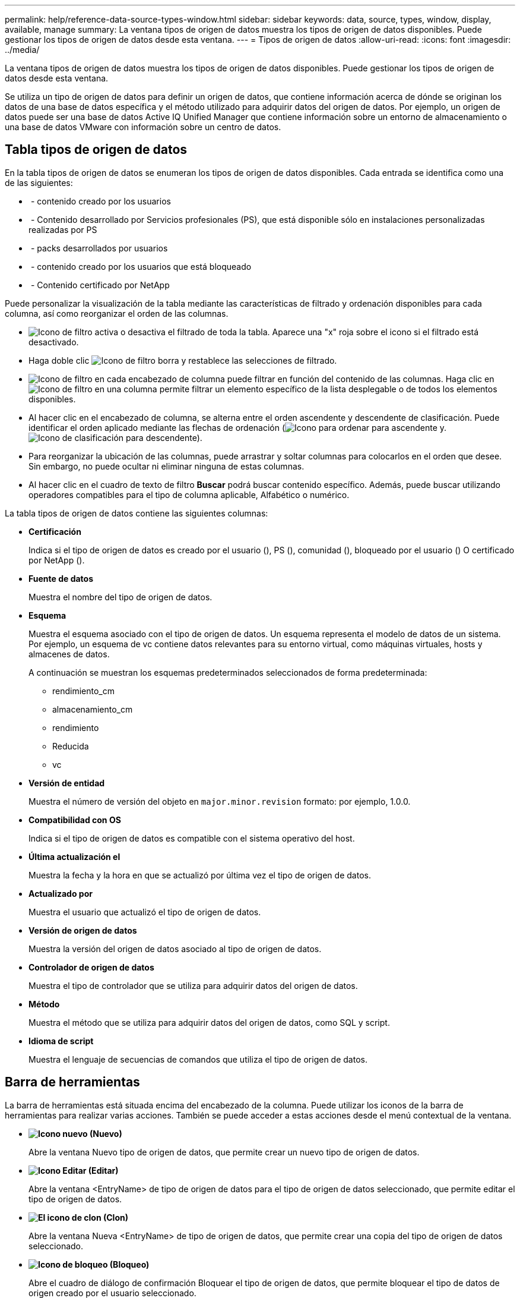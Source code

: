 ---
permalink: help/reference-data-source-types-window.html 
sidebar: sidebar 
keywords: data, source, types, window, display, available, manage 
summary: La ventana tipos de origen de datos muestra los tipos de origen de datos disponibles. Puede gestionar los tipos de origen de datos desde esta ventana. 
---
= Tipos de origen de datos
:allow-uri-read: 
:icons: font
:imagesdir: ../media/


[role="lead"]
La ventana tipos de origen de datos muestra los tipos de origen de datos disponibles. Puede gestionar los tipos de origen de datos desde esta ventana.

Se utiliza un tipo de origen de datos para definir un origen de datos, que contiene información acerca de dónde se originan los datos de una base de datos específica y el método utilizado para adquirir datos del origen de datos. Por ejemplo, un origen de datos puede ser una base de datos Active IQ Unified Manager que contiene información sobre un entorno de almacenamiento o una base de datos VMware con información sobre un centro de datos.



== Tabla tipos de origen de datos

En la tabla tipos de origen de datos se enumeran los tipos de origen de datos disponibles. Cada entrada se identifica como una de las siguientes:

* image:../media/community_certification.gif[""] - contenido creado por los usuarios
* image:../media/ps_certified_icon_wfa.gif[""] - Contenido desarrollado por Servicios profesionales (PS), que está disponible sólo en instalaciones personalizadas realizadas por PS
* image:../media/community_certification.gif[""] - packs desarrollados por usuarios
* image:../media/lock_icon_wfa.gif[""] - contenido creado por los usuarios que está bloqueado
* image:../media/netapp_certified.gif[""] - Contenido certificado por NetApp


Puede personalizar la visualización de la tabla mediante las características de filtrado y ordenación disponibles para cada columna, así como reorganizar el orden de las columnas.

* image:../media/filter_icon_wfa.gif["Icono de filtro"] activa o desactiva el filtrado de toda la tabla. Aparece una "x" roja sobre el icono si el filtrado está desactivado.
* Haga doble clic image:../media/filter_icon_wfa.gif["Icono de filtro"] borra y restablece las selecciones de filtrado.
* image:../media/wfa_filter_icon.gif["Icono de filtro"] en cada encabezado de columna puede filtrar en función del contenido de las columnas. Haga clic en image:../media/wfa_filter_icon.gif["Icono de filtro"] en una columna permite filtrar un elemento específico de la lista desplegable o de todos los elementos disponibles.
* Al hacer clic en el encabezado de columna, se alterna entre el orden ascendente y descendente de clasificación. Puede identificar el orden aplicado mediante las flechas de ordenación (image:../media/wfa_sortarrow_up_icon.gif["Icono para ordenar"] para ascendente y. image:../media/wfa_sortarrow_down_icon.gif["Icono de clasificación"] para descendente).
* Para reorganizar la ubicación de las columnas, puede arrastrar y soltar columnas para colocarlos en el orden que desee. Sin embargo, no puede ocultar ni eliminar ninguna de estas columnas.
* Al hacer clic en el cuadro de texto de filtro *Buscar* podrá buscar contenido específico. Además, puede buscar utilizando operadores compatibles para el tipo de columna aplicable, Alfabético o numérico.


La tabla tipos de origen de datos contiene las siguientes columnas:

* *Certificación*
+
Indica si el tipo de origen de datos es creado por el usuario (image:../media/community_certification.gif[""]), PS (image:../media/ps_certified_icon_wfa.gif[""]), comunidad (image:../media/community_certification.gif[""]), bloqueado por el usuario (image:../media/lock_icon_wfa.gif[""]) O certificado por NetApp (image:../media/netapp_certified.gif[""]).

* *Fuente de datos*
+
Muestra el nombre del tipo de origen de datos.

* *Esquema*
+
Muestra el esquema asociado con el tipo de origen de datos. Un esquema representa el modelo de datos de un sistema. Por ejemplo, un esquema de vc contiene datos relevantes para su entorno virtual, como máquinas virtuales, hosts y almacenes de datos.

+
A continuación se muestran los esquemas predeterminados seleccionados de forma predeterminada:

+
** rendimiento_cm
** almacenamiento_cm
** rendimiento
** Reducida
** vc


* *Versión de entidad*
+
Muestra el número de versión del objeto en `major.minor.revision` formato: por ejemplo, 1.0.0.

* *Compatibilidad con OS*
+
Indica si el tipo de origen de datos es compatible con el sistema operativo del host.

* *Última actualización el*
+
Muestra la fecha y la hora en que se actualizó por última vez el tipo de origen de datos.

* *Actualizado por*
+
Muestra el usuario que actualizó el tipo de origen de datos.

* *Versión de origen de datos*
+
Muestra la versión del origen de datos asociado al tipo de origen de datos.

* *Controlador de origen de datos*
+
Muestra el tipo de controlador que se utiliza para adquirir datos del origen de datos.

* *Método*
+
Muestra el método que se utiliza para adquirir datos del origen de datos, como SQL y script.

* *Idioma de script*
+
Muestra el lenguaje de secuencias de comandos que utiliza el tipo de origen de datos.





== Barra de herramientas

La barra de herramientas está situada encima del encabezado de la columna. Puede utilizar los iconos de la barra de herramientas para realizar varias acciones. También se puede acceder a estas acciones desde el menú contextual de la ventana.

* *image:../media/new_wfa_icon.gif["Icono nuevo"] (Nuevo)*
+
Abre la ventana Nuevo tipo de origen de datos, que permite crear un nuevo tipo de origen de datos.

* *image:../media/edit_wfa_icon.gif["Icono Editar"] (Editar)*
+
Abre la ventana <EntryName> de tipo de origen de datos para el tipo de origen de datos seleccionado, que permite editar el tipo de origen de datos.

* *image:../media/clone_wfa_icon.gif["El icono de clon"] (Clon)*
+
Abre la ventana Nueva <EntryName> de tipo de origen de datos, que permite crear una copia del tipo de origen de datos seleccionado.

* *image:../media/lock_wfa_icon.gif["Icono de bloqueo"] (Bloqueo)*
+
Abre el cuadro de diálogo de confirmación Bloquear el tipo de origen de datos, que permite bloquear el tipo de datos de origen creado por el usuario seleccionado.

* *image:../media/unlock_wfa_icon.gif["Icono de desbloqueo"] (Desbloqueo)*
+
Abre el cuadro de diálogo de confirmación Desbloquear el tipo de origen de datos, que permite desbloquear el tipo de origen de datos seleccionado. Esta opción sólo está habilitada para los tipos de origen de datos bloqueados. Los administradores pueden desbloquear los tipos de origen de datos bloqueados por otros usuarios.

* *image:../media/delete_wfa_icon.gif["Icono de eliminar"] (Eliminar)*
+
Abre el cuadro de diálogo de confirmación Eliminar tipo de origen de datos, que permite eliminar el tipo de origen de datos creado por el usuario seleccionado.

+

NOTE: No puede eliminar un tipo de origen de datos WFA o PS.

* *image:../media/export_wfa_icon.gif["Icono Exportar"] (Exportación)*
+
Permite exportar el tipo de origen de datos creado por el usuario seleccionado.

+

NOTE: No puede exportar un tipo de origen de datos WFA o PS.

* *image:../media/add_to_pack.png["icono agregar al paquete"] (Añadir al paquete)*
+
Abre el cuadro de diálogo Agregar al tipo de origen de datos Pack, que permite agregar el tipo de origen de datos y sus entidades fiables a un paquete, que se puede editar.

+

NOTE: La función Agregar a paquete sólo está habilitada para los tipos de origen de datos para los que la certificación está establecida en Ninguno.

* *image:../media/remove_from_pack.png["eliminar del icono de paquete"] (Eliminar del paquete)*
+
Abre el cuadro de diálogo Quitar de origen de datos Pack para el tipo de origen de datos seleccionado, que permite eliminar o quitar el tipo de origen de datos del paquete.

+

NOTE: La función Eliminar del paquete sólo está habilitada para los tipos de orígenes de datos para los que la certificación está establecida en Ninguno.


